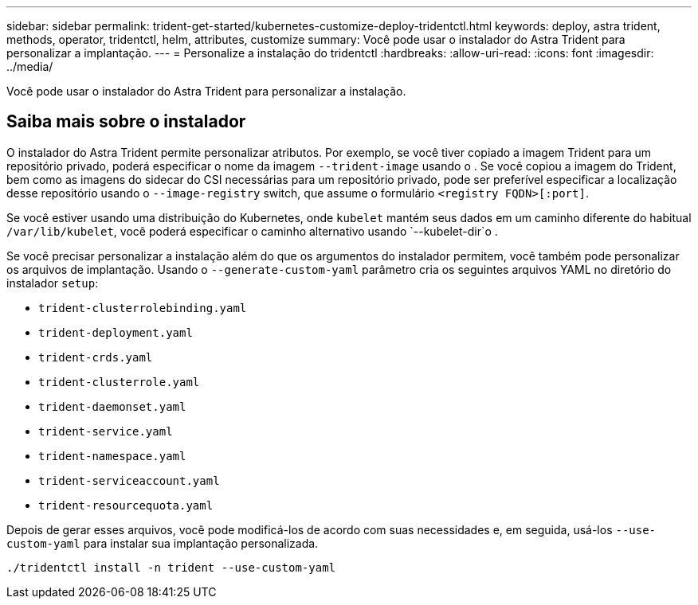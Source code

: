 ---
sidebar: sidebar 
permalink: trident-get-started/kubernetes-customize-deploy-tridentctl.html 
keywords: deploy, astra trident, methods, operator, tridentctl, helm, attributes, customize 
summary: Você pode usar o instalador do Astra Trident para personalizar a implantação. 
---
= Personalize a instalação do tridentctl
:hardbreaks:
:allow-uri-read: 
:icons: font
:imagesdir: ../media/


[role="lead"]
Você pode usar o instalador do Astra Trident para personalizar a instalação.



== Saiba mais sobre o instalador

O instalador do Astra Trident permite personalizar atributos. Por exemplo, se você tiver copiado a imagem Trident para um repositório privado, poderá especificar o nome da imagem `--trident-image` usando o . Se você copiou a imagem do Trident, bem como as imagens do sidecar do CSI necessárias para um repositório privado, pode ser preferível especificar a localização desse repositório usando o `--image-registry` switch, que assume o formulário `<registry FQDN>[:port]`.

Se você estiver usando uma distribuição do Kubernetes, onde `kubelet` mantém seus dados em um caminho diferente do habitual `/var/lib/kubelet`, você poderá especificar o caminho alternativo usando `--kubelet-dir`o .

Se você precisar personalizar a instalação além do que os argumentos do instalador permitem, você também pode personalizar os arquivos de implantação. Usando o `--generate-custom-yaml` parâmetro cria os seguintes arquivos YAML no diretório do instalador `setup`:

* `trident-clusterrolebinding.yaml`
* `trident-deployment.yaml`
* `trident-crds.yaml`
* `trident-clusterrole.yaml`
* `trident-daemonset.yaml`
* `trident-service.yaml`
* `trident-namespace.yaml`
* `trident-serviceaccount.yaml`
* `trident-resourcequota.yaml`


Depois de gerar esses arquivos, você pode modificá-los de acordo com suas necessidades e, em seguida, usá-los `--use-custom-yaml` para instalar sua implantação personalizada.

[listing]
----
./tridentctl install -n trident --use-custom-yaml
----